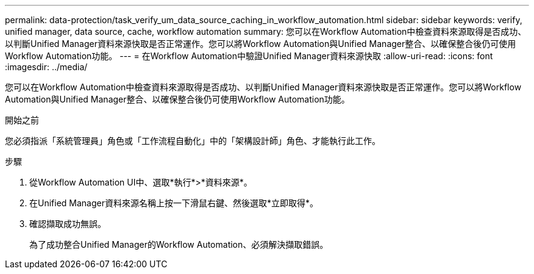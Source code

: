 ---
permalink: data-protection/task_verify_um_data_source_caching_in_workflow_automation.html 
sidebar: sidebar 
keywords: verify, unified manager, data source, cache, workflow automation 
summary: 您可以在Workflow Automation中檢查資料來源取得是否成功、以判斷Unified Manager資料來源快取是否正常運作。您可以將Workflow Automation與Unified Manager整合、以確保整合後仍可使用Workflow Automation功能。 
---
= 在Workflow Automation中驗證Unified Manager資料來源快取
:allow-uri-read: 
:icons: font
:imagesdir: ../media/


[role="lead"]
您可以在Workflow Automation中檢查資料來源取得是否成功、以判斷Unified Manager資料來源快取是否正常運作。您可以將Workflow Automation與Unified Manager整合、以確保整合後仍可使用Workflow Automation功能。

.開始之前
您必須指派「系統管理員」角色或「工作流程自動化」中的「架構設計師」角色、才能執行此工作。

.步驟
. 從Workflow Automation UI中、選取*執行*>*資料來源*。
. 在Unified Manager資料來源名稱上按一下滑鼠右鍵、然後選取*立即取得*。
. 確認擷取成功無誤。
+
為了成功整合Unified Manager的Workflow Automation、必須解決擷取錯誤。


